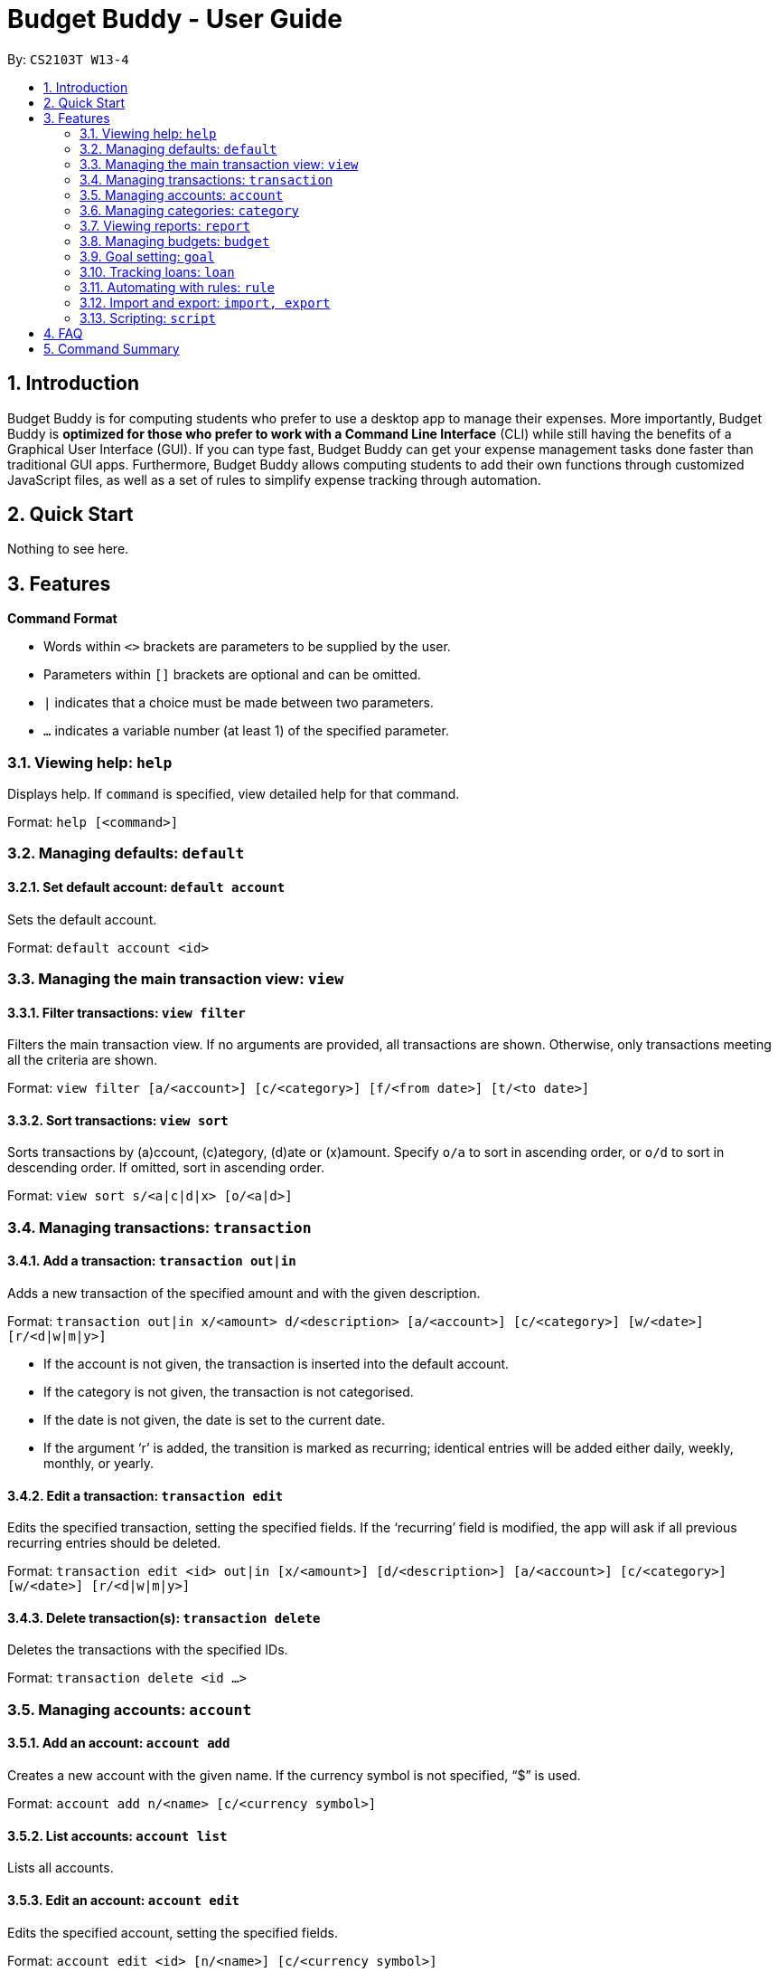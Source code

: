 = Budget Buddy - User Guide
:site-section: UserGuide
:toc:
:toc-title:
:toc-placement: preamble
:sectnums:
:imagesDir: images
:stylesDir: stylesheets
:xrefstyle: full
:experimental:
ifdef::env-github[]
:tip-caption: :bulb:
:note-caption: :information_source:
endif::[]
:repoURL: https://github.com/AY1920S1-CS2103T-W13-4/main

By: `CS2103T W13-4`

== Introduction

Budget Buddy is for computing students who prefer to use a desktop app to manage their expenses.
More importantly, Budget Buddy is *optimized for those who prefer to work with a Command Line Interface* (CLI)
while still having the benefits of a Graphical User Interface (GUI).
If you can type fast, Budget Buddy can get your expense management tasks done faster than traditional GUI apps.
Furthermore, Budget Buddy allows computing students to add their own functions through customized JavaScript files,
as well as a set of rules to simplify expense tracking through automation.

== Quick Start

Nothing to see here.

[[Features]]
== Features

====
*Command Format*

* Words within `<>` brackets are parameters to be supplied by the user.
* Parameters within `[]` brackets are optional and can be omitted.
* `|` indicates that a choice must be made between two parameters.
* `...` indicates a variable number (at least 1) of the specified parameter.
====

=== Viewing help: `help`

Displays help. If `command` is specified, view detailed help for that command.

Format: `help [<command>]`

=== Managing defaults: `default`

==== Set default account: `default account`

Sets the default account.

Format: `default account <id>`

=== Managing the main transaction view: `view`

==== Filter transactions: `view filter`

Filters the main transaction view. If no arguments are provided, all transactions are shown.
Otherwise, only transactions meeting all the criteria are shown.

Format: `view filter [a/<account>] [c/<category>] [f/<from date>] [t/<to date>]`

==== Sort transactions: `view sort`

Sorts transactions by (a)ccount, (c)ategory, (d)ate or (x)amount.
Specify `o/a` to sort in ascending order, or `o/d` to sort in descending order.
If omitted, sort in ascending order.

Format: `view sort s/<a|c|d|x> [o/<a|d>]`

=== Managing transactions: `transaction`

==== Add a transaction: `transaction out|in`

Adds a new transaction of the specified amount and with the given description.

Format: `transaction out|in x/<amount> d/<description> [a/<account>] [c/<category>] [w/<date>] [r/<d|w|m|y>]`
****
* If the account is not given, the transaction is inserted into the default account.
* If the category is not given, the transaction is not categorised.
* If the date is not given, the date is set to the current date.
* If the argument ‘r’ is added, the transition is marked as recurring;
identical entries will be added either daily, weekly, monthly, or yearly.
****

==== Edit a transaction: `transaction edit`

Edits the specified transaction, setting the specified fields.
If the ‘recurring’ field is modified, the app will ask if all previous recurring entries should be deleted.

Format: `transaction edit <id> out|in [x/<amount>] [d/<description>] [a/<account>] [c/<category>] [w/<date>] [r/<d|w|m|y>]`

==== Delete transaction(s): `transaction delete`

Deletes the transactions with the specified IDs.

Format: `transaction delete <id ...>`

=== Managing accounts: `account`

==== Add an account: `account add`

Creates a new account with the given name. If the currency symbol is not specified, “$” is used.

Format: `account add n/<name> [c/<currency symbol>]`

==== List accounts: `account list`

Lists all accounts.

==== Edit an account: `account edit`

Edits the specified account, setting the specified fields.

Format: `account edit <id> [n/<name>] [c/<currency symbol>]`

==== Delete account(s): `account delete`

Deletes the accounts with the specified IDs, as in `account list`.
Note: you cannot delete an account if there are transactions associated with the account.

Format: `account delete <id ...>`

=== Managing categories: `category`

==== Add a category

Categories do not need to be added; you can simply use the category name and a new category will be created if no such one exists.

==== List categories: `category list`

Lists all categories.

==== Rename a category: `category rename`

Renames the specified category.
Note that this is the same as setting the category of all transactions of category `old name` to `new name`.

Format: `category rename o/<old name> n/<new name>`

==== Delete a category: `category delete`

Deletes the specified category.
Note that this is the same as un-categorising all transactions under the specified category.

Format: `category delete n/<name>`

=== Viewing reports: `report`

Displays a report.

Format: `report [[f/<from date>] [t/<to date>] | [p/<this month|last month|this week|last week|today|yesterday>]] [total|category]`
****
* You can specify either the start and end date range, inclusive, or name a period.
If no period is specified, it defaults to the current month-to-date.
* You can see a total report that shows your total income and expenditure and budget information,
if a budget has been set up,  or a report that breaks your income and expenditure down into categories.
If the type is omitted, it defaults to a total report.
* Your goal progress will also be shown in both reports.
****

=== Managing budgets: `budget`

Displays or sets the budget for the specified period.
If the period is omitted, it defaults to the entire current month.

Format: `budget [[f/<from date>] [t/<to date>] | [p/<this month|last month|this week|last week|today|yesterday>]] [<amount>|unset]`

==== View budgets

To view budgets, omit `[<amount>|unset]` from the command.
All budgets overlapping the period specified will be displayed.

==== Set budgets

To set a budget, specify the `[<amount>]`. Note that budgets cannot overlap.

==== Remove budgets

To unset a budget, specify `[unset]`.

=== Goal setting: `goal`

==== Add a goal: `goal add`

Adds a goal on the specified account to reach the specified amount by the target date or at the end of the specified period.

Format: `goal add [a/<account>] [[d/<target date>] | [p/<this week|this month|next month|this year>]] x/[+]<amount>`
****
* If the account is omitted, the default account is set.
* If the period is omitted, the target date is set to the last day of the current month.
* If + is specified before amount, then the target amount is set as amount more than the current balance in the target account.
****

==== View goals: `goal list`

List all goals.

==== Delete goal(s): `goal delete`

Deletes the goals with the specified goal IDs. Goal IDs can be retrieved from `goal list`.

Format: `goal delete <id ...>`

=== Tracking loans: `loan`

==== Add a new loan: `loan out|in`

Adds a new loan out/in entry.
Each loan has a unique ID (across both out and in entries).
If date is not given, it is set to the current date.

Format: `loan out|in p/<person's name> x/<amount> [w/<date>] [d/<description>]`

==== List loans: `loan list`

Displays a list of all loans, sorted alphabetically by person first, then by newest for each person's loans.

Format: `loan list [p/<person ...>] [o|i] [s/<w|x|p>]`
****
* Adding a person's name filters the list to that/those person(s)'s loans only.
* Adding ‘o’ argument filters list to out loans only.
* Adding ‘i’ argument filters list to in loans only.
* Add `s/w` to sort the list by date, `s/x` to sort by amount, or `s/p` to sort by person.
****

==== Edit loan: `loan edit`

Edits the specified field of the loan entry with the specified ID.

Format: `loan edit <loan ID> [<p/person>] [x/<amount>] [d/<description>] [w/<date>]`

==== Mark loan(s) as paid: `loan paid`

Marks the specified loan(s) as paid.
If a person's name is specified, all their loans are marked as paid.

Format: `loan paid <loan ID ...> [<p/person ...>]`

==== Mark loan(s) as unpaid: `loan unpaid`

Marks the specified loan(s) as unpaid.
If a person's name is specified, all their loans are marked as unpaid.

Format: `loan unpaid <loan ID ...> <p/person ...>`

==== Delete loan(s): `loan delete`

Deletes the loan(s) with the specified loan ID(s).
If a person's name is specified, all of that person's loans are deleted.

Format: `loan delete <loan ID ...> <p/person ...>`

==== Calculate loans: `loan split`

Splits and calculates a group payment, then displays a list of who owes who how much.

Format: `loan split [me/<your name> w/<date> d/<description>] n/<name> x/<amount paid> ...`
****
* Adding the optional `me/` will add all debts from the resulting list to your loan list.
+
`<your name>` must match one of the names among the other `n/<name>` names.
* Adding `w/` will set the date of the loans added to your list.
* Adding `d/` will set the description of the loans added to your list.
****

=== Automating with rules: `rule`

==== Add a new rule: `rule add`

Adds a new rule to the rule engine.
A rule can be formed with both scripts and expressions.

Format: `rule add pred/<expression | script> act/<expression | script>`
****
* Expression Format:
** Predicate: <attribute> <predicate operator> <value>
** Action: <action operator> <value>
* Script:
** Specify name of script.
****

==== List rules: `rule list`

Displays a list of all rules, sorted by the date a rule was added.

Format: `rule list`

==== Edit a rule: `rule edit`

Edits the specified fields in the rule with the specified ID.
Both predicate and action can be modified.

Format: `rule edit <rule ID> [pred/<expression | script>] [act/<expression | script>]`

==== Delete a rule: `rule delete`

Deletes a rule with the specified rule ID.

Format: `rule delete <rule ID>`

=== Import and export: `import, export`

==== Import a file: `import`

Imports transactions from the file at the given path.

Format: `import [f/<format>] [p/<file path>]`
****
* The file path can be relative to where you launched Budget Buddy from, or absolute.
If the path is omitted, a file browser is opened for you to select the file.
* Format is one of dbs (DBS Bank/POSB), ocbc (OCBC Bank), sc (Standard Chartered), csv (generic comma-separated values file).
If the format is omitted, automatic detection is attempted.
****

==== Export transactions: `export`

Exports all transactions to the given path.

Format: `export [p/<file path>]`
****
* The file path can be relative to where you launched Budget Buddy from, or absolute.
If the path is omitted, a file browser is opened for you to select where to save the file.
* The file is a comma-separated values file.
****

=== Scripting: `script`

==== Evaluate a script: `script eval`

Evaluates a script and displays the result.

Format: `script eval <script>`

****
* The scripting language is JavaScript (specifically, ECMAScript 5.1).
****

==== Add a stored script: `script add`

Stores a script for future invocation.

Format: `script add <script name> [p/<file path> | s/<script>]`

****
* The script name may contain only alphanumeric characters, underscores, and dashes.
* If neither a file path nor the script code is given, a file browser is opened for you to
select the script file.
****

WARNING: The script is not checked for correctness before it is stored. Any syntax errors
will be reported only when the script is run.

==== Run a stored script: `script run`

Runs a previously-stored script.

Format: `script run <script name> [<argument>]`

****
* The argument is the rest of the command line after the script name, and is passed to the script as a single string.
****

== FAQ

== Command Summary
